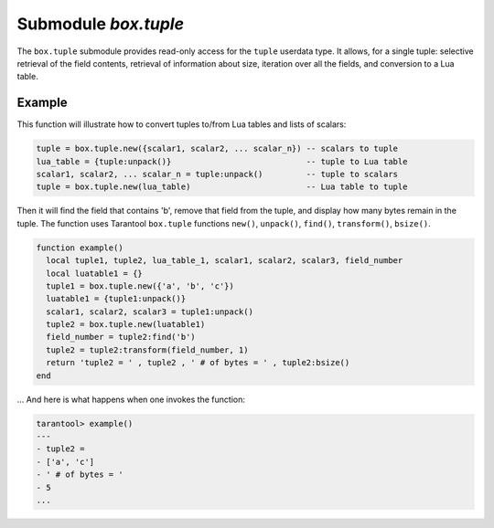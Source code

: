 .. _box_tuple:

-------------------------------------------------------------------------------
                            Submodule `box.tuple`
-------------------------------------------------------------------------------

.. module:: box.tuple

The ``box.tuple`` submodule provides read-only access for the ``tuple``
userdata type. It allows, for a single tuple: selective retrieval of the field
contents, retrieval of information about size, iteration over all the fields,
and conversion to a Lua table.

.. _box_tuple-new:

.. function:: new(value)

    Construct a new tuple from either a scalar or a Lua table. Alternatively,
    one can get new tuples from tarantool's :ref:`select <box_space-select>`
    or :ref:`insert <box_space-insert>` or :ref:`replace <box_space-replace>`
    or :ref:`update <box_space-update>` requests,
    which can be regarded as statements that do
    ``new()`` implicitly.

    :param lua-value value: the value that will become the tuple contents.

    :return: a new tuple
    :rtype:  tuple

    In the following example, ``x`` will be a new table object containing one
    tuple and ``t`` will be a new tuple object. Saying ``t`` returns the
    entire tuple ``t``.

    **Example:**

    .. code-block:: tarantoolsession

        tarantool> x = box.space.tester:insert{
                 >   33,
                 >   tonumber('1'),
                 >   tonumber64('2')
                 > }:totable()
        ---
        ...
        tarantool> t = box.tuple.new{'abc', 'def', 'ghi', 'abc'}
        ---
        ...
        tarantool> t
        ---
        - ['abc', 'def', 'ghi', 'abc']
        ...

.. class:: tuple_object

    .. operator:: #tuple_object

        The ``#`` operator in Lua means "return count of components". So,
        if ``t`` is a tuple instance, ``#t`` will return the number of fields.

        :rtype: number

        In the following example, a tuple named ``t`` is created and then the
        number of fields in ``t`` is returned.

        .. code-block:: tarantoolsession

            tarantool> t = box.tuple.new{'Fld#1', 'Fld#2', 'Fld#3', 'Fld#4'}
            ---
            ...
            tarantool> #t
            ---
            - 4
            ...

    .. method:: bsize()

        If ``t`` is a tuple instance, ``t:bsize()`` will return the number of
        bytes in the tuple. It is useful to check this number when making
        changes to data, because there is a fixed maximum: one megabyte. Every
        field has one or more "length" bytes preceding the actual contents, so
        ``bsize()`` returns a value which is slightly greater than the sum of
        the lengths of the contents.

        :return: number of bytes
        :rtype: number

        In the following example, a tuple named ``t`` is created which has
        three fields, and for each field it takes one byte to store the length
        and three bytes to store the contents, and a bit for overhead, so
        ``bsize()`` returns ``3*(1+3)+1``.

        .. code-block:: tarantoolsession

            tarantool> t = box.tuple.new{'aaa', 'bbb', 'ccc'}
            ---
            ...
            tarantool> t:bsize()
            ---
            - 13
            ...

    .. operator:: tuple_object[field-number]

        If ``t`` is a tuple instance, ``t[field-number]`` will return the field
        numbered field-number in the tuple. The first field is ``t[1]``.

        :return: field value.
        :rtype:  lua-value

        In the following example, a tuple named ``t`` is created and then the
        second field in ``t`` is returned.

        .. code-block:: tarantoolsession

            tarantool> t = box.tuple.new{'Fld#1', 'Fld#2', 'Fld#3', 'Fld#4'}
            ---
            ...
            tarantool> t[2]
            ---
            - Fld#2
            ...

    .. method:: find([field-number, ] search-value)
                findall([field-number, ] search-value)

        If ``t`` is a tuple instance, ``t:find(search-value)`` will return the
        number of the first field in ``t`` that matches the search value,
        and ``t:findall(search-value [, search-value ...])`` will return numbers
        of all fields in ``t`` that match the search value. Optionally one can
        put a numeric argument ``field-number`` before the search-value to
        indicate “start searching at field number ``field-number``.”

        :return: the number of the field in the tuple.
        :rtype:  number

        In the following example, a tuple named ``t`` is created and then: the
        number of the first field in ``t`` which matches 'a' is returned, then
        the numbers of all the fields in ``t`` which match 'a' are returned,
        then the numbers of all the fields in t which match 'a' and are at or
        after the second field are returned.

        .. code-block:: tarantoolsession

            tarantool> t = box.tuple.new{'a', 'b', 'c', 'a'}
            ---
            ...
            tarantool> t:find('a')
            ---
            - 1
            ...
            tarantool> t:findall('a')
            ---
            - 1
            - 4
            ...
            tarantool> t:findall(2, 'a')
            ---
            - 4
            ...

    .. method:: transform(start-field-number, fields-to-remove [, field-value, ...])

        If ``t`` is a tuple instance, :samp:`t:transform({start-field-number},{fields-to-remove})`
        will return a tuple where, starting from field ``start-field-number``,
        a number of fields (``fields-to-remove``) are removed. Optionally one
        can add more arguments after ``fields-to-remove`` to indicate new
        values that will replace what was removed.

        :param integer start-field-number: base 1, may be negative
        :param integer   fields-to-remove:
        :param lua-value   field-value(s):
        :return: tuple
        :rtype:  tuple

        In the following example, a tuple named ``t`` is created and then,
        starting from the second field, two fields are removed but one new
        one is added, then the result is returned.

        .. code-block:: tarantoolsession

            tarantool> t = box.tuple.new{'Fld#1', 'Fld#2', 'Fld#3', 'Fld#4', 'Fld#5'}
            ---
            ...
            tarantool> t:transform(2, 2, 'x')
            ---
            - ['Fld#1', 'x', 'Fld#4', 'Fld#5']
            ...

    .. method:: unpack([start-field-number [, end-field-number]])

        If ``t`` is a tuple instance, ``t:unpack()`` will return all fields,
        ``t:unpack(1)`` will return all fields starting with field number 1,
        ``t:unpack(1,5)`` will return all fields between field number 1 and field number 5.

        :return: field(s) from the tuple.
        :rtype:  lua-value(s)

        In the following example, a tuple named ``t`` is created and then all
        its fields are selected, then the result is returned.

        .. code-block:: tarantoolsession

            tarantool> t = box.tuple.new{'Fld#1', 'Fld#2', 'Fld#3', 'Fld#4', 'Fld#5'}
            ---
            ...
            tarantool> t:unpack()
            ---
            - Fld#1
            - Fld#2
            - Fld#3
            - Fld#4
            - Fld#5
            ...

    .. method:: pairs()

        In Lua, ``lua-table-value:pairs()`` is a method which returns:
        ``function``, ``lua-table-value``, ``nil``. Tarantool has extended
        this so that ``tuple-value:pairs()`` returns: ``function``,
        ``tuple-value``, ``nil``. It is useful for Lua iterators, because Lua
        iterators traverse a value's components until an end marker is reached.

        :return: function, tuple-value, nil
        :rtype:  function, lua-value, nil

        In the following example, a tuple named ``t`` is created and then all
        its fields are selected using a Lua for-end loop.

        .. code-block:: tarantoolsession

            tarantool> t = box.tuple.new{'Fld#1', 'Fld#2', 'Fld#3', 'Fld#4', 'Fld#5'}
            ---
            ...
            tarantool> tmp = ''
            ---
            ...
            tarantool> for k, v in t:pairs() do
                     >   tmp = tmp .. v
                     > end
            ---
            ...
            tarantool> tmp
            ---
            - Fld#1Fld#2Fld#3Fld#4Fld#5
            ...

    .. method:: update({{operator, field_no, value}, ...})

        Update a tuple.

        This function updates a tuple which is not in a space. Compare the function
        :extsamp:`box.space.{*{space-name}*}:update({*{key}*}, {{{*{format}*}, {*{field_no}*}, {*{value}*}}, ...})`
        which updates a tuple in a space.

        For details: see the description for ``operator``, ``field_no``, and
        ``value`` in the section :ref:`box.space.space-name:update{key, format,
        {field_number, value}...) <box_space-update>`.

        :param string  operator: operation type represented in string (e.g.
                                 '``=``' for 'assign new value')
        :param number  field_no: what field the operation will apply to. The
                                 field number can be negative, meaning the
                                 position from the end of tuple.
                                 (#tuple + negative field number + 1)
        :param lua_value  value: what value will be applied

        :return: new tuple
        :rtype:  tuple

        In the following example, a tuple named ``t`` is created and then its
        second field is updated to equal 'B'.

        .. code-block:: tarantoolsession

            tarantool> t = box.tuple.new{'Fld#1', 'Fld#2', 'Fld#3', 'Fld#4', 'Fld#5'}
            ---
            ...
            tarantool> t:update({{'=', 2, 'B'}})
            ---
            - ['Fld#1', 'B', 'Fld#3', 'Fld#4', 'Fld#5']
            ...

===========================================================
                        Example
===========================================================

This function will illustrate how to convert tuples to/from Lua tables and lists
of scalars:

.. code-block:: lua

    tuple = box.tuple.new({scalar1, scalar2, ... scalar_n}) -- scalars to tuple
    lua_table = {tuple:unpack()}                            -- tuple to Lua table
    scalar1, scalar2, ... scalar_n = tuple:unpack()         -- tuple to scalars
    tuple = box.tuple.new(lua_table)                        -- Lua table to tuple

Then it will find the field that contains 'b', remove that field from the tuple,
and display how many bytes remain in the tuple. The function uses Tarantool
``box.tuple`` functions ``new()``, ``unpack()``, ``find()``, ``transform()``,
``bsize()``.

.. code-block:: lua

    function example()
      local tuple1, tuple2, lua_table_1, scalar1, scalar2, scalar3, field_number
      local luatable1 = {}
      tuple1 = box.tuple.new({'a', 'b', 'c'})
      luatable1 = {tuple1:unpack()}
      scalar1, scalar2, scalar3 = tuple1:unpack()
      tuple2 = box.tuple.new(luatable1)
      field_number = tuple2:find('b')
      tuple2 = tuple2:transform(field_number, 1)
      return 'tuple2 = ' , tuple2 , ' # of bytes = ' , tuple2:bsize()
    end

... And here is what happens when one invokes the function:

.. code-block:: tarantoolsession

    tarantool> example()
    ---
    - tuple2 =
    - ['a', 'c']
    - ' # of bytes = '
    - 5
    ...
